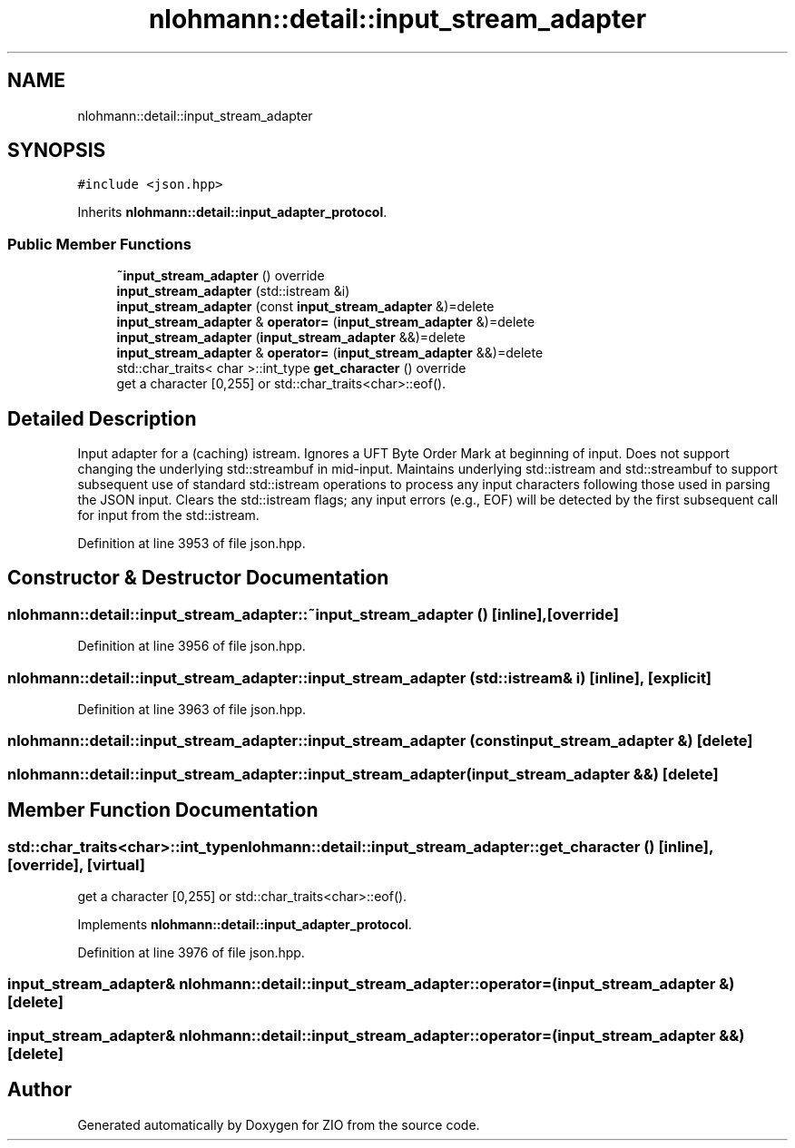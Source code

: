 .TH "nlohmann::detail::input_stream_adapter" 3 "Fri Jan 3 2020" "ZIO" \" -*- nroff -*-
.ad l
.nh
.SH NAME
nlohmann::detail::input_stream_adapter
.SH SYNOPSIS
.br
.PP
.PP
\fC#include <json\&.hpp>\fP
.PP
Inherits \fBnlohmann::detail::input_adapter_protocol\fP\&.
.SS "Public Member Functions"

.in +1c
.ti -1c
.RI "\fB~input_stream_adapter\fP () override"
.br
.ti -1c
.RI "\fBinput_stream_adapter\fP (std::istream &i)"
.br
.ti -1c
.RI "\fBinput_stream_adapter\fP (const \fBinput_stream_adapter\fP &)=delete"
.br
.ti -1c
.RI "\fBinput_stream_adapter\fP & \fBoperator=\fP (\fBinput_stream_adapter\fP &)=delete"
.br
.ti -1c
.RI "\fBinput_stream_adapter\fP (\fBinput_stream_adapter\fP &&)=delete"
.br
.ti -1c
.RI "\fBinput_stream_adapter\fP & \fBoperator=\fP (\fBinput_stream_adapter\fP &&)=delete"
.br
.ti -1c
.RI "std::char_traits< char >::int_type \fBget_character\fP () override"
.br
.RI "get a character [0,255] or std::char_traits<char>::eof()\&. "
.in -1c
.SH "Detailed Description"
.PP 
Input adapter for a (caching) istream\&. Ignores a UFT Byte Order Mark at beginning of input\&. Does not support changing the underlying std::streambuf in mid-input\&. Maintains underlying std::istream and std::streambuf to support subsequent use of standard std::istream operations to process any input characters following those used in parsing the JSON input\&. Clears the std::istream flags; any input errors (e\&.g\&., EOF) will be detected by the first subsequent call for input from the std::istream\&. 
.PP
Definition at line 3953 of file json\&.hpp\&.
.SH "Constructor & Destructor Documentation"
.PP 
.SS "nlohmann::detail::input_stream_adapter::~input_stream_adapter ()\fC [inline]\fP, \fC [override]\fP"

.PP
Definition at line 3956 of file json\&.hpp\&.
.SS "nlohmann::detail::input_stream_adapter::input_stream_adapter (std::istream & i)\fC [inline]\fP, \fC [explicit]\fP"

.PP
Definition at line 3963 of file json\&.hpp\&.
.SS "nlohmann::detail::input_stream_adapter::input_stream_adapter (const \fBinput_stream_adapter\fP &)\fC [delete]\fP"

.SS "nlohmann::detail::input_stream_adapter::input_stream_adapter (\fBinput_stream_adapter\fP &&)\fC [delete]\fP"

.SH "Member Function Documentation"
.PP 
.SS "std::char_traits<char>::int_type nlohmann::detail::input_stream_adapter::get_character ()\fC [inline]\fP, \fC [override]\fP, \fC [virtual]\fP"

.PP
get a character [0,255] or std::char_traits<char>::eof()\&. 
.PP
Implements \fBnlohmann::detail::input_adapter_protocol\fP\&.
.PP
Definition at line 3976 of file json\&.hpp\&.
.SS "\fBinput_stream_adapter\fP& nlohmann::detail::input_stream_adapter::operator= (\fBinput_stream_adapter\fP &)\fC [delete]\fP"

.SS "\fBinput_stream_adapter\fP& nlohmann::detail::input_stream_adapter::operator= (\fBinput_stream_adapter\fP &&)\fC [delete]\fP"


.SH "Author"
.PP 
Generated automatically by Doxygen for ZIO from the source code\&.
